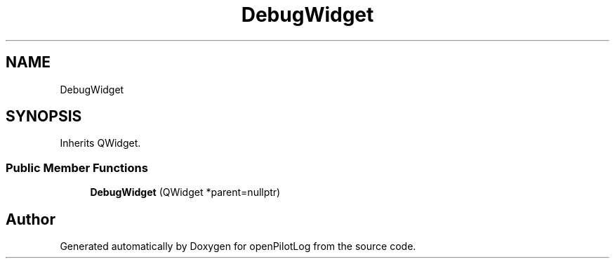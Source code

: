 .TH "DebugWidget" 3 "Sat May 1 2021" "openPilotLog" \" -*- nroff -*-
.ad l
.nh
.SH NAME
DebugWidget
.SH SYNOPSIS
.br
.PP
.PP
Inherits QWidget\&.
.SS "Public Member Functions"

.in +1c
.ti -1c
.RI "\fBDebugWidget\fP (QWidget *parent=nullptr)"
.br
.in -1c

.SH "Author"
.PP 
Generated automatically by Doxygen for openPilotLog from the source code\&.
